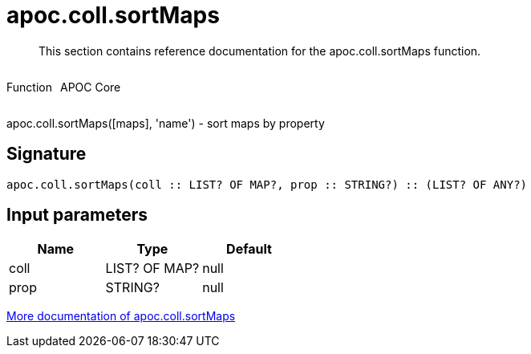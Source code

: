 ////
This file is generated by DocsTest, so don't change it!
////

= apoc.coll.sortMaps
:description: This section contains reference documentation for the apoc.coll.sortMaps function.

[abstract]
--
{description}
--

++++
<div style='display:flex'>
<div class='paragraph type function'><p>Function</p></div>
<div class='paragraph release core' style='margin-left:10px;'><p>APOC Core</p></div>
</div>
++++

apoc.coll.sortMaps([maps], 'name') - sort maps by property

== Signature

[source]
----
apoc.coll.sortMaps(coll :: LIST? OF MAP?, prop :: STRING?) :: (LIST? OF ANY?)
----

== Input parameters
[.procedures, opts=header]
|===
| Name | Type | Default 
|coll|LIST? OF MAP?|null
|prop|STRING?|null
|===

xref::data-structures/collection-list-functions.adoc[More documentation of apoc.coll.sortMaps,role=more information]

